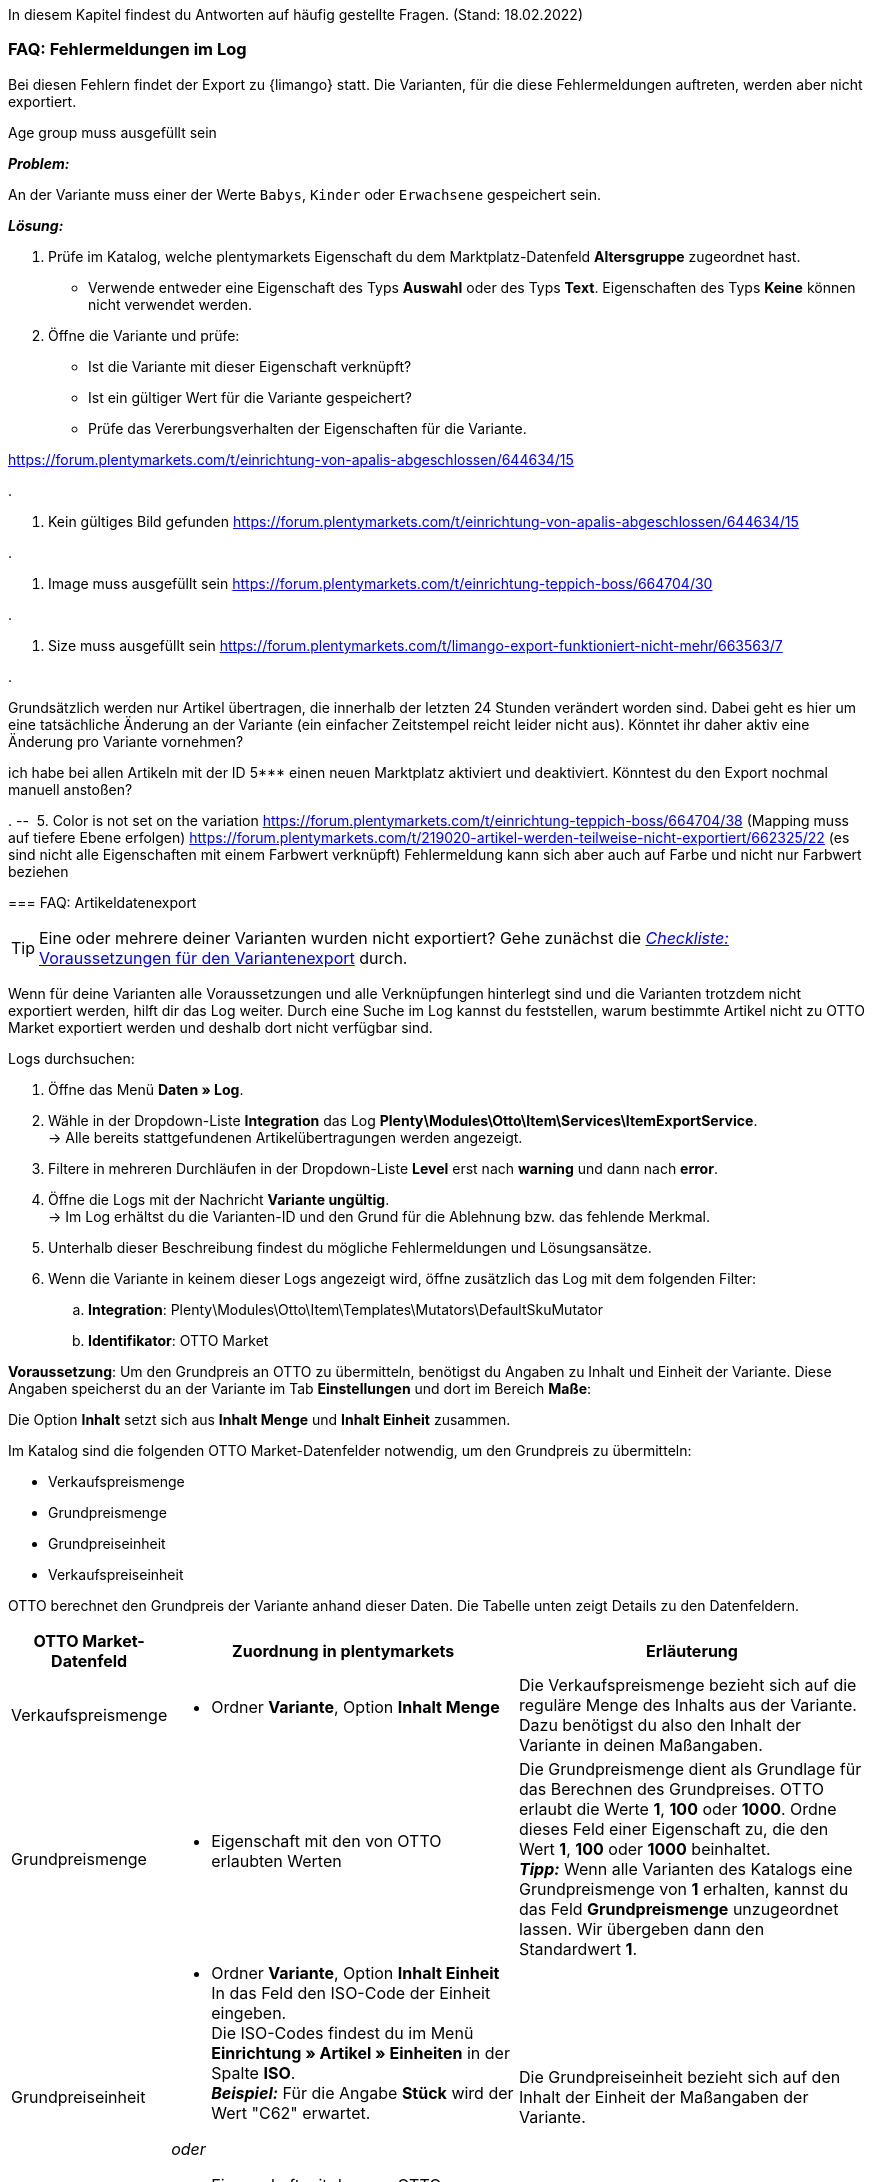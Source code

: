 In diesem Kapitel findest du Antworten auf häufig gestellte Fragen.
(Stand: 18.02.2022)

[#faq-errors]
=== FAQ: Fehlermeldungen im Log

Bei diesen Fehlern findet der Export zu {limango} statt. Die Varianten, für die diese Fehlermeldungen auftreten, werden aber nicht exportiert.

[.collapseBox]
.Age group muss ausgefüllt sein
--

*_Problem:_*

An der Variante muss einer der Werte `Babys`, `Kinder` oder `Erwachsene` gespeichert sein.

*_Lösung:_*

. Prüfe im Katalog, welche plentymarkets Eigenschaft du dem Marktplatz-Datenfeld *Altersgruppe* zugeordnet hast.
    * Verwende entweder eine Eigenschaft des Typs *Auswahl* oder des Typs *Text*. Eigenschaften des Typs *Keine* können nicht verwendet werden.
. Öffne die Variante und prüfe:
    * Ist die Variante mit dieser Eigenschaft verknüpft?
    * Ist ein gültiger Wert für die Variante gespeichert?
    * Prüfe das Vererbungsverhalten der Eigenschaften für die Variante.


https://forum.plentymarkets.com/t/einrichtung-von-apalis-abgeschlossen/644634/15
--

[.collapseBox]
.
--
2. Kein gültiges Bild gefunden
https://forum.plentymarkets.com/t/einrichtung-von-apalis-abgeschlossen/644634/15
--

[.collapseBox]
.
--
3. Image muss ausgefüllt sein
https://forum.plentymarkets.com/t/einrichtung-teppich-boss/664704/30
--

[.collapseBox]
.
--
4. Size muss ausgefüllt sein
https://forum.plentymarkets.com/t/limango-export-funktioniert-nicht-mehr/663563/7
--

[.collapseBox]
.
--
Grundsätzlich werden nur Artikel übertragen, die innerhalb der letzten 24 Stunden verändert worden sind. Dabei geht es hier um eine tatsächliche Änderung an der Variante (ein einfacher Zeitstempel reicht leider nicht aus). Könntet ihr daher aktiv eine Änderung pro Variante vornehmen?

ich habe bei allen Artikeln mit der ID 5*** einen neuen Marktplatz aktiviert und deaktiviert. Könntest du den Export nochmal manuell anstoßen?
--



[.collapseBox]
.
-- 
5. Color is not set on the variation
https://forum.plentymarkets.com/t/einrichtung-teppich-boss/664704/38 (Mapping muss auf tiefere Ebene erfolgen)
https://forum.plentymarkets.com/t/219020-artikel-werden-teilweise-nicht-exportiert/662325/22 (es sind nicht alle Eigenschaften mit einem Farbwert verknüpft)
Fehlermeldung kann sich aber auch auf Farbe und nicht nur Farbwert beziehen
--






[#faq-items]
=== FAQ: Artikeldatenexport


[#1302]
[.collapseBox]
.Warum werden meine Artikeldaten nicht zu OTTO Market exportiert?
--
[TIP]
====
Eine oder mehrere deiner Varianten wurden nicht exportiert? Gehe zunächst die <<#2200, _Checkliste:_ Voraussetzungen für den Variantenexport>> durch.
====

Wenn für deine Varianten alle Voraussetzungen und alle Verknüpfungen hinterlegt sind und die Varianten trotzdem nicht exportiert werden, hilft dir das Log weiter. Durch eine Suche im Log kannst du feststellen, warum bestimmte Artikel nicht zu OTTO Market exportiert werden und deshalb dort nicht verfügbar sind.

[.instruction]
Logs durchsuchen:

. Öffne das Menü *Daten » Log*.
. Wähle in der Dropdown-Liste *Integration* das Log *Plenty\Modules\Otto\Item\Services\ItemExportService*. +
→ Alle bereits stattgefundenen Artikelübertragungen werden angezeigt.
. Filtere in mehreren Durchläufen in der Dropdown-Liste *Level* erst nach *warning* und dann nach *error*. +
. Öffne die Logs mit der Nachricht *Variante ungültig*. +
→ Im Log erhältst du die Varianten-ID und den Grund für die Ablehnung bzw. das fehlende Merkmal.
. Unterhalb dieser Beschreibung findest du mögliche Fehlermeldungen und Lösungsansätze.
. Wenn die Variante in keinem dieser Logs angezeigt wird, öffne zusätzlich das Log mit dem folgenden Filter:
  .. *Integration*: Plenty\Modules\Otto\Item\Templates\Mutators\DefaultSkuMutator
  .. *Identifikator*: OTTO Market
--

[#13015]
[.collapseBox]
.Ich möchte den Grundpreis meiner Varianten an OTTO übermitteln. Wie gehe ich vor?
--
*Voraussetzung*: Um den Grundpreis an OTTO zu übermitteln, benötigst du Angaben zu Inhalt und Einheit der Variante. Diese Angaben speicherst du an der Variante im Tab *Einstellungen* und dort im Bereich *Maße*:

Die Option *Inhalt* setzt sich aus *Inhalt Menge* und *Inhalt Einheit* zusammen.

Im Katalog sind die folgenden OTTO Market-Datenfelder notwendig, um den Grundpreis zu übermitteln:

* Verkaufspreismenge
* Grundpreismenge
* Grundpreiseinheit
* Verkaufspreiseinheit

OTTO berechnet den Grundpreis der Variante anhand dieser Daten. Die Tabelle unten zeigt Details zu den Datenfeldern.

[cols="1,3a,3a"]
|====
|OTTO Market-Datenfeld |Zuordnung in plentymarkets |Erläuterung

| Verkaufspreismenge
| * Ordner *Variante*, Option *Inhalt Menge*
| Die Verkaufspreismenge bezieht sich auf die reguläre Menge des Inhalts aus der Variante. Dazu benötigst du also den Inhalt der Variante in deinen Maßangaben.

| Grundpreismenge
| * Eigenschaft mit den von OTTO erlaubten Werten
| Die Grundpreismenge dient als Grundlage für das Berechnen des Grundpreises. OTTO erlaubt die Werte *1*, *100* oder *1000*. Ordne dieses Feld einer Eigenschaft zu, die den Wert *1*, *100* oder *1000* beinhaltet. +
*_Tipp:_* Wenn alle Varianten des Katalogs eine Grundpreismenge von *1* erhalten, kannst du das Feld *Grundpreismenge* unzugeordnet lassen. Wir übergeben dann den Standardwert *1*.

| Grundpreiseinheit
| * Ordner *Variante*, Option *Inhalt Einheit* +
In das Feld den ISO-Code der Einheit eingeben. +
Die ISO-Codes findest du im Menü *Einrichtung » Artikel » Einheiten* in der Spalte *ISO*. +
*_Beispiel:_* Für die Angabe *Stück* wird der Wert "C62" erwartet.

_oder_

* Eigenschaft mit den von OTTO erlaubten Werten (ISO-Codes)

| Die Grundpreiseinheit bezieht sich auf den Inhalt der Einheit der Maßangaben der Variante.

| Verkaufspreiseinheit
| * Ordner *Variante*, Option *Inhalt Einheit* +
In das Feld den ISO-Code der Einheit eingeben. +
Die ISO-Codes findest du im Menü *Einrichtung » Artikel » Einheiten* in der Spalte *ISO*. +
*_Beispiel:_* Für die Angabe *Stück* wird der Wert "C62" erwartet.

_oder_

* Eigenschaft mit den von OTTO erlaubten Werten (ISO-Codes)
| Die Verkaufspreiseinheit bezieht sich auf den Inhalt der Einheit deiner Maßangaben der Varianten.
|====
--

[#13016]
==== Artikelexport: Fehlermeldungen im Log

Hier findest du mögliche Fehlermeldungen im Zusammenhang mit dem Artikelexport.

[#13023]
[.collapseBox]
.*missing requirements: delivery.deliveryTime*
--
Überprüfe die im Katalog verknüpfte Lieferzeit im Feld *Lieferzeit in Tagen* mit deiner Variante. In der Regel kannst du die Verknüpfung für die Verfügbarkeit deiner Variante vornehmen:

Eine Übersetzung der einzelnen Verfügbarkeitsstufen zur jeweiligen ID findest du im Menü *Einrichtung » Artikel » Verfügbarkeit*.
--

[#13010]
[.collapseBox]
.*missing requirements: delivery.type*
--
Dieser Fehler zeigt an, dass die Versandart nicht verknüpft ist. Die Versandart kann über zwei verschiedene Datenfelder festgelegt werden:

* über ein Versandprofil
* über eine Eigenschaft

Stelle sicher, dass das im Katalog gespeicherte Datenfeld mit dem Artikel verknüpft ist. Bei dem Versandprofil ist dies das aktivierte Versandprofil im *Tab: Global* des Artikels. Bei der Eigenschaft ist dies die aktivierte und gefüllte Eigenschaft an der jeweiligen Variante.
--


[#13017]
[.collapseBox]
.*missing requirements: ean*
--
* Überprüfe, ob die Variante eine EAN besitzt.
* Überprüfe, ob der im Katalog verknüpfte Barcode im Feld *EAN* zum hinterlegten Barcode-Typ deiner Variante passt.
* Überprüfe im Menü *Einrichtung » Artikel » Barcode*, ob dein Barcode-Typ für den Marktplatz "OTTO Market" freigegeben ist.
--

[#1309]
[.collapseBox]
.*missing requirements: mediaAssets.IMAGE* oder *mediaAssets*
--
Beide Fehler haben in der Regel die gleiche Ursache. Dieser Fehler zeigt an, dass du im Katalog entweder kein Datenfeld gewählt hast, oder keines deiner Artikelbilder für die Herkunft *OTTO Market* freigegeben ist. Öffne dazu das *Tab: Bilder* des Artikels aktiviere die Herkunft *OTTO Market*, wie im Kapitel <<Verfügbarkeit am Bild einstellen, Verfügbarkeit am Bild einstellen>> beschrieben.
--

[#13024]
[.collapseBox]
.*missing requirements: pricing.standardPrice.amount* oder *pricing.standardPrice.currency*
--
Beide Fehler haben in der Regel die gleiche Ursache. Überprüfe, ob im Feld *Verkaufspreis* des Katalogs eine Verknüpfung zum Verkaufspreis der Variante hinterlegt wurde. Öffne außerdem das Menü *Einrichtung » Artikel » Verkaufspreise* und überprüfe, ob der im Katalog verknüpfte Verkaufspreis für die Herkunft *OTTO Market* aktiviert ist.
--

[#1308]
[.collapseBox]
.*missing requirements: productDescription.brand*
--
Dieser Fehler zeigt an, dass die Marke der Variante, die übertragen werden soll, nicht im Katalog verknüpft ist. Stelle sicher, dass im Katalog ein Datenfeld für die Marke gespeichert wurde und dass dieses Datenfeld mit deinem Artikel verknüpft und ausgefüllt ist.

Die Marke kannst du auf zwei verschiedene Arten mit der Variante verknüpfen:

* Über den Hersteller des Artikels im *Tab: Global* des Artikels
*_Tipp:_* Wenn du die Verknüpfung über den Hersteller vornehmen möchtest, wähle im Katalog *Datenfeld hinzufügen » Hersteller » [Hersteller wählen]*.
* Über eine Eigenschaft

*_Wichtig:_* Wähle die verknüpfte OTTO-Marke aus der Dropdown-Liste. Eine händische Eingabe der Marke solltest du nicht vorgenommen.

*_Tipp:_* Wenn deine Marke im OTTO-Markenfeld (links) nicht existiert, kannst du die Marke bei OTTO Market registrieren lassen. Genaueres dazu findest du im Helpdesk bei OTTO Market. Marken, die in OTTO Market durch Händler:innen erstellt wurden, sind erst nach der nächsten Aktualisierung in plentymarkets verfügbar. Es kann also bis zu 2 Stunden dauern, bis die neu erstellte Marke wählbar ist.
--

[#13011]
[.collapseBox]
.*missing requirements: productDescription.category*
--
Dieser Fehler zeigt an, dass die Kategorieverknüpfung im Katalog fehlt. Prüfe im Katalog, ob mindestens eine Kategorie der gewünschten Variante mit einer OTTO Market-Kategorie verknüpft ist.

* Überprüfe im Katalog, welche Datenfelder mit dem Marktplatz-Datenfeld *Kategorie* verknüpft sind. Wir empfehlen, bereits bestehende Kategorien (Tab: *Kategorien*) deiner Varianten oder Eigenschaften (Tab: *Eigenschaften*) zu verknüpfen.
--

[#13018]
[.collapseBox]
.*missing requirements: sku*
--
Überprüfe die Verknüpfungen zu den Feldern *Parent-SKU* und *SKU* im Katalog. Stelle sicher, dass du beide Felder mit mindestens 2 Datenfeldern verknüpft hast, also jeweils ein Feld und ein Ausweichdatenfeld. Eine Empfehlung für die mögliche Verknüpfung findest du <<#13025, hier>>.
--

[#13019]
[.collapseBox]
.*missing requirements: stock*
--
Die Variante hat keinen positiven Netto-Warenbestand in dem Lager, das im Katalog verknüpft ist. Wenn im Katalog *kein* Lager verknüpft ist, wird die Summe aller Vertriebslager exportiert.
--

[#13025]
[.collapseBox]
.*missing requirements: sku-validation-error, validation error found* oder *Duplicate entry. Combination of the fields variationId, marketId and accountId must be unique.*
--

Der Fehler wird im Log zum Beispiel auch unter *SKU 1234 nicht generiert* oder *0:sku* angezeigt.

Im Katalog wird an erster Stelle definiert, aus welcher Quelle die SKU generiert werden soll. Wir unterscheiden dort zwischen einer *Parent-SKU* und einer *Variation-SKU*. Die dort gewählte Quelle sollte sich auf eine Datenzeile beziehen, die einmalig existiert. Es ist also nicht möglich, für unterschiedliche Artikel dieselbe SKU zu vergeben.

Als Beispiel könnte man also die "Artikel-ID" sowie die "Variation-ID" verwenden. Beide IDs werden vom System beim Erstellen des Artikels vergeben und existieren nur einmal.

Nun könnte jedoch der Fall eintreten, dass der Artikelexport stattgefunden hat und der Export aufgrund einer fehlenden Information im Katalog in einen Fehler gelaufen ist. Die SKU wurde aber trotzdem geschrieben und ist nun in der Variante im Tab *Verfügbarkeit* sichtbar. Beim nächsten Export würde das System wieder versuchen, eine SKU aus den im Katalog gewählten Quellen zu erstellen. Da diese SKU jedoch bereits existiert kommt es zum Fehler:

* Duplicate entry. Combination of the fields variationId, marketId and accountId must be unique

* SKU 1234 nicht generiert

Deshalb ist es notwendig, im Katalog ein Ausweich-Datenfeld hinzuzufügen. Die Lösung würde dann wie folgt aussehen:

image::maerkte/assets/otto-market-weitere-quelle.png[Datenfeld hinzufügen]

IMPORTANT: Wenn du ein weiteres Datenfeld hinzufügst, ist es zwingend notwendig, dafür die Schaltfläche *Ausweich-Datenfeld hinzufügen* (icon:link[role="yellow"]) auf der rechten Seite des Katalogs zu verwenden. Benutze _nicht_ die Option *Datenfeld hinzufügen* (icon:plus-square[role="green"]), da ansonsten deine SKUs doppelt erstellt werden und der Fehler auf diese Weise nicht behoben werden kann.

Es wird hiermit also ein *_zweites Datenfeld_* hinzugefügt. Beim nächsten Export wird zuerst auf das erste Datenfeld geschaut. Da in diesem Datenfeld bereits eine SKU existiert, wird das zweite Datenfeld ignoriert. Sollte im ersten Datenfeld keine SKU existieren, dann wird mittels des zweiten Datenfeld eine neue SKU erstellt.

--

[#13026]
=== FAQ: Auftragsbearbeitung

In einigen Fällen kann es zu Fehlern bei der Verarbeitung der Aufträge kommen. Mögliche Ursachen und häufige Fehler werden hier beschrieben.

[#13026-1]
[.collapseBox]
.Warum werden einige Aufträge ohne Adressdaten und mit dem Status *[1] Unvollständige Daten* importiert?
--
Wenn Kund:innen per Vorkasse zahlen und die Zahlung noch nicht erfolgt ist, gibt OTTO Market Aufträgen den Status ANNOUNCED. Aufträge mit diesem Status werden ohne Adressdaten in Status *[1] Unvollständige Daten* in plentymarkets importiert. Sobald der Auftrag bei OTTO in den Status PROCESSABLE wechselt, werden die Adressen am Auftrag ergänzt und der Auftrag wird in Status *[3] Warten auf Zahlung* verschoben. +
*_Wichtig:_* Standardmäßig wird für Aufträge im Status *[1] Unvollständige Daten* kein Warenbestand reserviert. Mit der unten beschriebenen Einstellung kannst du Warenbestand für diese Aufträge reservieren.

[.instruction]
Warenbestand für Aufträge mit Status 1 reservieren:

. Öffne das Menü *Einrichtung » Aufträge » Einstellungen*.
. Wähle die folgenden Optionen für die Einstellung *Status Auftragsreservierung (Reservierung von Beständen)*:
  ** Option *von*: Status *[1] Unvollständige Daten*
  ** Wähle in der letzten Dropdown-Liste die Option *Alle Aufträge*.
. Speichere die Einstellungen. +
→ Für die Aufträge mit diesem Status wird Warenbestand reserviert. +
*_Hinweis:_* Diese Einstellung gilt für alle Aufträge, nicht nur für OTTO Market-Aufträge.
--

[#1303]
[.collapseBox]
.Wie ordne ich ein Retourenpaket dem richtigen Auftrag in plentymarkets zu?
--

Nachfolgend findest du ein exemplarisches DHL-Retourenetikett. Auf dem Etikett ist ersichtlich, welche Informationen dir zur Verfügung stehen.

image::maerkte/assets/dhl-retourenetikett.png[DHL-Retourenetikett]

--

[#incomplete-order-cancellation]
[.collapseBox]
.Warum werden unvollständige Aufträge manchmal nach der Stornierung trotzdem weiter bearbeitet und versendet?
--
*_Problem:_*

Ein unvollständiger Auftrag mit Status *[1] Unvollständige Daten* wird auf Wunsch der Kundin storniert. Trotzdem bezahlt die Kundin nach einigen Tagen den Auftrag. Der Auftrag wird vervollständigt, weiterbearbeitet und automatisch versendet.

*_Grund und Lösung:_*

* OTTO Market-Aufträge in Status *[1] Unvollständige Daten* und *[3] Warten auf Zahlung* können nicht über plentymarkets storniert werden.
* OTTO Market-Aufträge können erst in Status *[5] Freigabe Versand* über plentymarkets storniert werden.
* Unvollständige Aufträge werden von OTTO Market nach einigen Tagen automatisch storniert, wenn keine Zahlung eingeht.

--

[#1304]
[.collapseBox]
.Wie finde ich bei Anfragen von Kund:innen einen Auftrag von OTTO Market in plentymarkets?
--

Im plentymarkets Forum wird öfters von *PositionID* (Beispiel: 715e9369-01e3-4d09-ae91-8688dfa139b2) und *SalesOrderID* (Beispiel: 4245eac7-4647-4f76-8c48-261afb19aa96) gesprochen, diese sind für dich als Händler:in jedoch nicht relevant. Diese IDs sind für dich nicht sichtbar - es handelt sich um die Bezeichnung des Auftrags und der enthaltenen Positionen in der plentymarkets Datenbank.

Aufträge mit der Herkunft *OTTO Market* erhalten die übliche Auftrags-ID von deinem plentymarkets System, zur Identifikation des Auftrags wird jedoch eine “externe Auftragsnummer” an dem Auftrag gespeichert, mit welcher der Auftrag eindeutig zugeordnet werden kann.

Nachfolgend findest du Screenshots mit einer kurzen Erläuterung, wie die Aufträge bei uns und bei OTTO Market im Bereich *Mein Konto* erstellt werden.

image::maerkte/assets/otto-market_auftragsnummer.png[OTTO Market-Auftragsnummer]

Die Auftragsnummer wird in plentymarkets als externe Auftragsnummer am Auftrag gespeichert.

Das Menü zum Suchen des Auftrags anhand der externen Auftragsnummer:

image::maerkte/assets/otto-market_suche_externe-auftragsnummer.png[Suche externe Auftragsnummer]

Im Tab *Einstellungen* des Auftrags findest du die externe Auftragsnummer (*Ext. Auftragsnummer*):

image::maerkte/assets/plentymarkets_externe-auftragsnummer.png[externe Auftragsnummer in plentymarkets]

Wenn Kund:innen eine Rückfrage zum Auftrag haben, findest du den Auftrag anhand der externen Auftragsnummer.

Natürlich kannst du mit dem Filter *Herkunft* immer alle OTTO Market-Aufträge filtern.

--

[#13027]
[.collapseBox]
.Eine Versandbestätigung wurde nicht an OTTO Market gemeldet. Was kann ich tun?
--
Sollte eine Versandbestätigung nicht an OTTO Market gemeldet worden sein, findest du mögliche Ursachen im Log.

[.instruction]
Log durchsuchen:

. Öffne das Menü *Daten » Log*.
. Wähle in der Dropdown-Liste *Identifikator* die Option *Otto Market*.
. Wähle in der Dropdown-Liste *Integration* das Log *Plenty\Modules\Otto\Order\Services\OrderShippingService*.
. *_Optional:_* Filtere nach der Auftrags-ID, um das Ergebnis einzugrenzen:
  * *Referenztyp* orderId
  * *Referenzwert* deine Auftrags-ID
. Filtere in mehreren Durchläufen in der Dropdown-Liste *Level* erst nach *warning* und dann nach *error*. +
. Öffne die Logs mit der Nachricht *Variante ungültig*. +
→ Im Log erhältst du die Varianten-ID und den Grund für die Ablehnung bzw. das fehlende Merkmal.
. Unterhalb dieser Beschreibung findest du mögliche Fehlermeldungen und Lösungsansätze.
--

[#1305]
==== Auftragsbearbeitung: Fehlermeldungen im Log

Hier findest du mögliche Fehlermeldungen im Zusammenhang mit der Auftragsbearbeitung.

[#13051]
[.collapseBox]
.*The return package nor shipping package contain a valid return tracking number.*
--
Dieser Fehler tritt in der Regel auf, wenn für den Auftrag zwar eine Paketnummer, aber keine Retouren-Tracking-Number (Retourenlabel) gefunden wurde. Überprüfe dies im Menü *Aufträge » Versand-Center*. Retourenlabels werden nach der Suche des jeweiligen Auftrags im Tab *Retourenetiketten* angezeigt. Wenn kein Etikett vorliegt, muss dieses Etikett nachträglich erstellt werden und der Versand erneut gemeldet werden.

Um den Versand erneut zu melden, muss die Ereignis-Aktion mit der Aktion *Versandinformationen an OTTO melden* noch einmal ausgelöst werden. Je nach Ereignis muss das Ereignis unter Umständen zuvor rückgängig gemacht werden.
--

[#1307]
[.collapseBox]
.*Code: 200009 - ATTRIBUTE_CHANGE_DENIED* oder *title: Der Wert dieses Feldes kann nicht geändert werden.*
--

Dieser Fehler zeigt an, dass du eine Änderung an einem OTTO-Artikelattribut vorgenommen hast. Diese Änderung wird von OTTO jedoch nicht akzeptiert und es ist nicht möglich, das Attribut für diesen Artikel zu ändern. Das dort bemängelte Attribut kann sich zum Beispiel auf ein variantenbildendes Attribut oder auch auf ein titelbildendes Attribut beziehen. Auch weitere OTTO-Attribute spielen hierbei eine Rolle.

TIP: Ein Artikel kann bei OTTO Market _nicht_ gelöscht werden, weder durch plentymarkets noch durch OTTO selbst. Es ist lediglich möglich, den Artikel auf OTTO Market als *nicht verfügbar* zu kennzeichnen. Deshalb solltest du vor der Artikelübertragung immer sicherstellen, dass im Katalog die korrekten Datenfelder verknüpft wurden.

--

[#13012]
[.collapseBox]
.*Carrier ID (X) not mapped in OTTO market config.*
--
Prüfe, ob im Assistenten *OTTO Market Grundeinstellungen* im Menü *Einrichtung » Assistenten » Omni-Channel* im Schritt *Versanddienstleister* Versanddienstleister mit OTTO Market verknüpft wurden.
--
